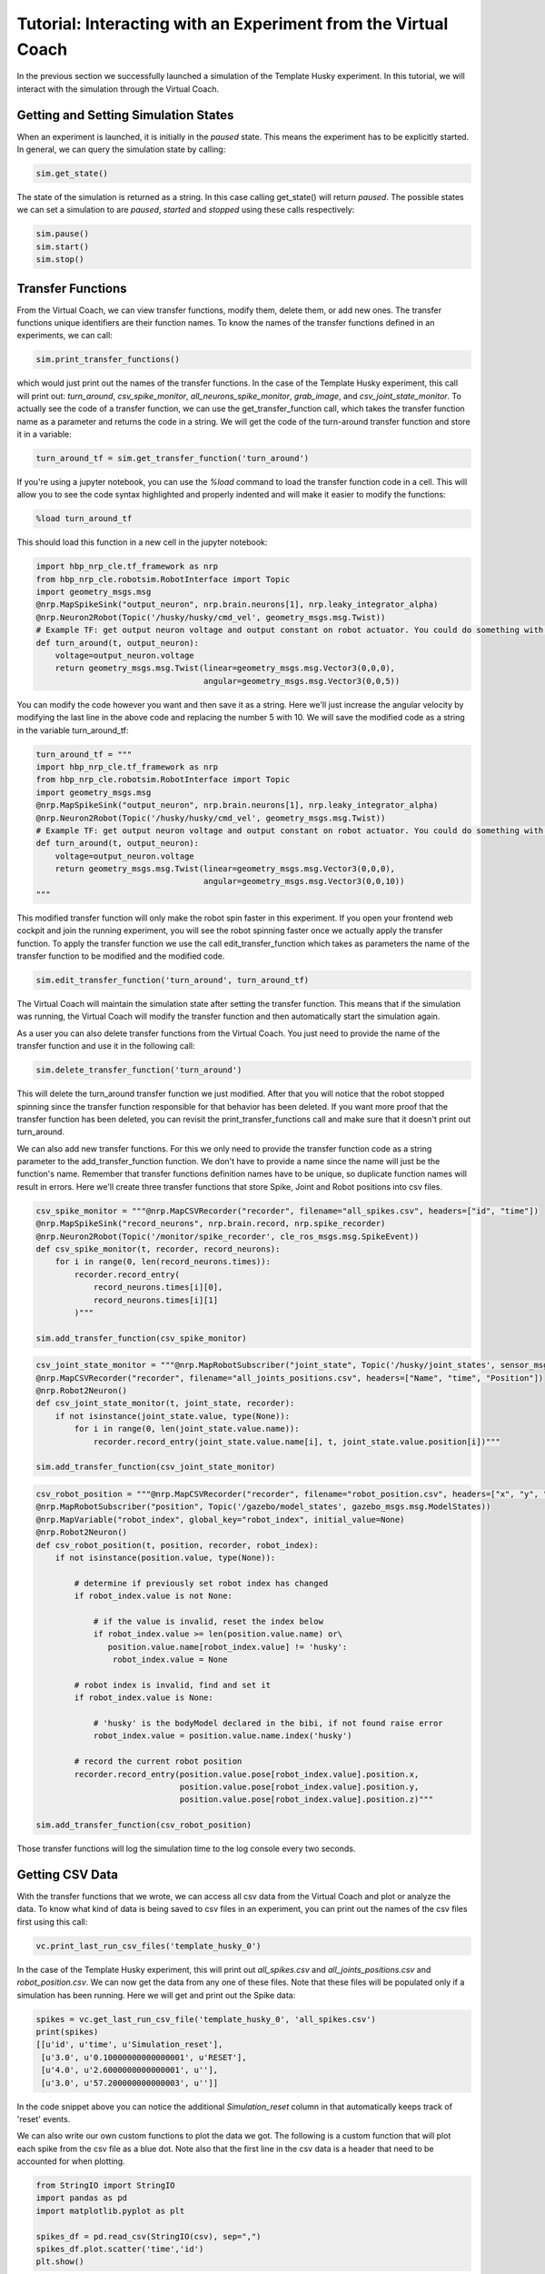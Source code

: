 Tutorial: Interacting with an Experiment from the Virtual Coach
===============================================================

In the previous section we successfully launched a simulation of the Template Husky experiment. In this tutorial, we will interact with the simulation through the Virtual Coach.

Getting and Setting Simulation States
^^^^^^^^^^^^^^^^^^^^^^^^^^^^^^^^^^^^^
When an experiment is launched, it is initially in the `paused` state. This means the experiment has to be explicitly started. In general, we can query the simulation state by calling:

.. code-block:: python

    sim.get_state()

The state of the simulation is returned as a string. In this case calling get_state() will return `paused`. The possible states we can set a simulation to are `paused`, `started` and `stopped` using these calls respectively:

.. code-block:: python

    sim.pause()
    sim.start()
    sim.stop()


Transfer Functions
^^^^^^^^^^^^^^^^^^
From the Virtual Coach, we can view transfer functions, modify them, delete them, or add new ones. The transfer functions unique identifiers are their function names. To know the names of the transfer functions defined in an experiments, we can call:

.. code-block:: python

    sim.print_transfer_functions()

which would just print out the names of the transfer functions. In the case of the Template Husky experiment, this call will print out: `turn_around`, `csv_spike_monitor`, `all_neurons_spike_monitor`, `grab_image`, and `csv_joint_state_monitor`. To actually see the code of a transfer function, we can use the get_transfer_function call, which takes the transfer function name as a parameter and returns the code in a string. We will get the code of the turn-around transfer function and store it in a variable:

.. code-block:: python

    turn_around_tf = sim.get_transfer_function('turn_around')

If you're using a jupyter notebook, you can use the `%load` command to load the transfer function code in a cell. This will allow you to see the code syntax highlighted and properly indented and will make it easier to modify the functions:

.. code-block:: python

    %load turn_around_tf

This should load this function in a new cell in the jupyter notebook:

.. code-block:: python

    import hbp_nrp_cle.tf_framework as nrp
    from hbp_nrp_cle.robotsim.RobotInterface import Topic
    import geometry_msgs.msg
    @nrp.MapSpikeSink("output_neuron", nrp.brain.neurons[1], nrp.leaky_integrator_alpha)
    @nrp.Neuron2Robot(Topic('/husky/husky/cmd_vel', geometry_msgs.msg.Twist))
    # Example TF: get output neuron voltage and output constant on robot actuator. You could do something with the voltage here and command the robot accordingly.
    def turn_around(t, output_neuron):
        voltage=output_neuron.voltage
        return geometry_msgs.msg.Twist(linear=geometry_msgs.msg.Vector3(0,0,0),
                                       angular=geometry_msgs.msg.Vector3(0,0,5))

You can modify the code however you want and then save it as a string. Here we'll just increase the angular velocity by modifying the last line in the above code and replacing the number 5 with 10. We will save the modified code as a string in the variable turn_around_tf:

.. code-block:: python

    turn_around_tf = """
    import hbp_nrp_cle.tf_framework as nrp
    from hbp_nrp_cle.robotsim.RobotInterface import Topic
    import geometry_msgs.msg
    @nrp.MapSpikeSink("output_neuron", nrp.brain.neurons[1], nrp.leaky_integrator_alpha)
    @nrp.Neuron2Robot(Topic('/husky/husky/cmd_vel', geometry_msgs.msg.Twist))
    # Example TF: get output neuron voltage and output constant on robot actuator. You could do something with the voltage here and command the robot accordingly.
    def turn_around(t, output_neuron):
        voltage=output_neuron.voltage
        return geometry_msgs.msg.Twist(linear=geometry_msgs.msg.Vector3(0,0,0),
                                       angular=geometry_msgs.msg.Vector3(0,0,10))
    """

This modified transfer function will only make the robot spin faster in this experiment. If you open your frontend web cockpit and join the running experiment, you will see the robot spinning faster once we actually apply the transfer function. To apply the transfer function we use the call edit_transfer_function which takes as parameters the name of the transfer function to be modified and the modified code.

.. code-block:: python

    sim.edit_transfer_function('turn_around', turn_around_tf)

The Virtual Coach will maintain the simulation state after setting the transfer function. This means that if the simulation was running, the Virtual Coach will modify the transfer function and then automatically start the simulation again.

As a user you can also delete transfer functions from the Virtual Coach. You just need to provide the name of the transfer function and use it in the following call:

.. code-block:: python

    sim.delete_transfer_function('turn_around')

This will delete the turn_around transfer function we just modified. After that you will notice that the robot stopped spinning since the transfer function responsible for that behavior has been deleted. If you want more proof that the transfer function has been deleted, you can revisit the print_transfer_functions call and make sure that it doesn't print out turn_around.

We can also add new transfer functions. For this we only need to provide the transfer function code as a string parameter to the add_transfer_function function. We don't have to provide a name since the name will just be the function's name. Remember that transfer functions definition names have to be unique, so duplicate function names will result in errors. Here we'll create three transfer functions that store Spike, Joint and Robot positions into csv files.

.. code-block:: python

    csv_spike_monitor = """@nrp.MapCSVRecorder("recorder", filename="all_spikes.csv", headers=["id", "time"])
    @nrp.MapSpikeSink("record_neurons", nrp.brain.record, nrp.spike_recorder)
    @nrp.Neuron2Robot(Topic('/monitor/spike_recorder', cle_ros_msgs.msg.SpikeEvent))
    def csv_spike_monitor(t, recorder, record_neurons):
        for i in range(0, len(record_neurons.times)):
            recorder.record_entry(
                record_neurons.times[i][0],
                record_neurons.times[i][1]
            )"""

    sim.add_transfer_function(csv_spike_monitor)

.. code-block:: python

    csv_joint_state_monitor = """@nrp.MapRobotSubscriber("joint_state", Topic('/husky/joint_states', sensor_msgs.msg.JointState))
    @nrp.MapCSVRecorder("recorder", filename="all_joints_positions.csv", headers=["Name", "time", "Position"])
    @nrp.Robot2Neuron()
    def csv_joint_state_monitor(t, joint_state, recorder):
        if not isinstance(joint_state.value, type(None)):
            for i in range(0, len(joint_state.value.name)):
                recorder.record_entry(joint_state.value.name[i], t, joint_state.value.position[i])"""

    sim.add_transfer_function(csv_joint_state_monitor)
    
.. code-block:: python

    csv_robot_position = """@nrp.MapCSVRecorder("recorder", filename="robot_position.csv", headers=["x", "y", "z"])
    @nrp.MapRobotSubscriber("position", Topic('/gazebo/model_states', gazebo_msgs.msg.ModelStates))
    @nrp.MapVariable("robot_index", global_key="robot_index", initial_value=None)
    @nrp.Robot2Neuron()
    def csv_robot_position(t, position, recorder, robot_index):
        if not isinstance(position.value, type(None)):

            # determine if previously set robot index has changed
            if robot_index.value is not None:

                # if the value is invalid, reset the index below
                if robot_index.value >= len(position.value.name) or\
                   position.value.name[robot_index.value] != 'husky':
                    robot_index.value = None

            # robot index is invalid, find and set it
            if robot_index.value is None:

                # 'husky' is the bodyModel declared in the bibi, if not found raise error
                robot_index.value = position.value.name.index('husky')

            # record the current robot position
            recorder.record_entry(position.value.pose[robot_index.value].position.x,
                                  position.value.pose[robot_index.value].position.y,
                                  position.value.pose[robot_index.value].position.z)"""

    sim.add_transfer_function(csv_robot_position)
    
Those transfer functions will log the simulation time to the log console every two seconds.

Getting CSV Data
^^^^^^^^^^^^^^^^
With the transfer functions that we wrote, we can access all csv data from the Virtual Coach and plot or analyze the data. To know what kind of data is being saved to csv files in an experiment, you can print out the names of the csv files first using this call:

.. code-block:: python

    vc.print_last_run_csv_files('template_husky_0')

In the case of the Template Husky experiment, this will print out `all_spikes.csv` and `all_joints_positions.csv` and `robot_position.csv`. We can now get the data from any one of these files. Note that these files will be populated only if a simulation has been running. Here we will get and print out the Spike data:

.. code-block:: python

    spikes = vc.get_last_run_csv_file('template_husky_0', 'all_spikes.csv')
    print(spikes)
    [[u'id', u'time', u'Simulation_reset'],
     [u'3.0', u'0.10000000000000001', u'RESET'],
     [u'4.0', u'2.6000000000000001', u''],
     [u'3.0', u'57.200000000000003', u'']]

In the code snippet above you can notice the additional `Simulation_reset` column in that automatically keeps track of 'reset' events.

We can also write our own custom functions to plot the data we got. The following is a custom function that will plot each spike from the csv file as a blue dot. Note also that the first line in the csv data is a header that need to be accounted for when plotting.

.. code-block:: python

    from StringIO import StringIO
    import pandas as pd
    import matplotlib.pyplot as plt
    
    spikes_df = pd.read_csv(StringIO(csv), sep=",")
    spikes_df.plot.scatter('time','id')
    plt.show()

State Machines
^^^^^^^^^^^^^^
Through the Virtual Coach, users can interact with the simulation state machines the same way they can with the transfer functions. Currently we have only one experiment that contains a state machine. Let's start it and see how we can interact with the state machines.

.. code-block:: python

    vc.clone_experiment_to_storage('ScreenSwitchingHuskyExperiment')
    sim = vc.launch_experiment('screen_switching_0')

After the experiment has been started, we can retrieve the names of the defined state machines.

.. code-block:: python

    sim.print_state_machines()

This call should print out `HuskyAwareScreenControlling`. To retrieve the code of the state machine, we will have to use its name we just got.

.. code-block:: python

    sm = sim.get_state_machine('HuskyAwareScreenControlling')

Since state machines are also python scripts, we can load them in jupyter notebooks with the `%load` command like we did with the transfer functions. Additionally, we can also edit and delete them, or add new ones, exactly like we interact with transfer functions. Below are the calls for editing, deleting and adding state machines.

.. code-block:: python

    sim.edit_state_machine(state_machine_name, state_machine_code)
    sim.delete_state_machine(state_machine_name)
    sim.add_state_machine(state_machine_name, state_machine_code)

The only difference between interacting with state machines and transfer functions is that the state machines' are not the python function names. Therefore, when adding a new state machine, the user has to explicitly give it a name.


Reset Functionality
^^^^^^^^^^^^^^^^^^^
It is also possible to reset certain aspects of the simulation from the Virtual Coach, exactly as it is possible from the web cockpit. There are four reset types possible from the Virtual Coach: `Robot Frame`, `Environment`, `Brain`, and the `Full Simulation`. You can reset all simulation aspects with the same call:

.. code-block:: python

    sim.reset('robot_pose')
    sim.reset('world')
    sim.reset('brain')
    sim.reset('full')


If you want to look at more concrete example experiments run from the Virtual Coach, you can check out the hbp_nrp_virtual_coach/examples directory.
